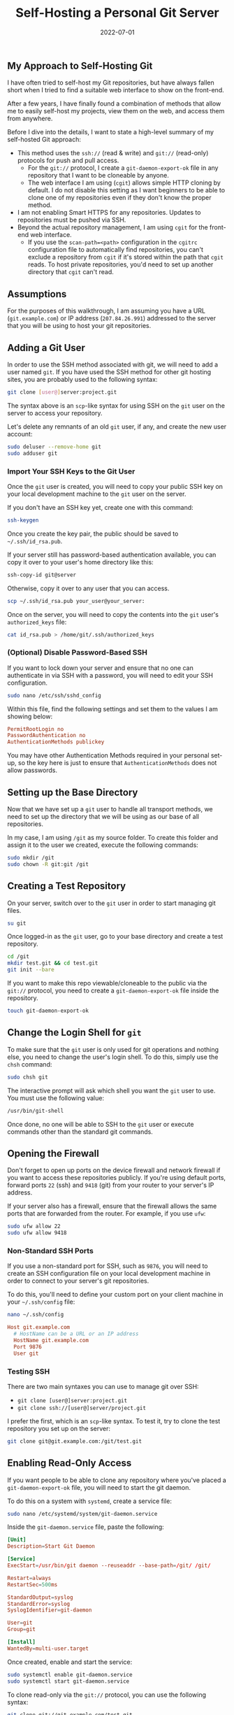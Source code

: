 #+title: Self-Hosting a Personal Git Server
#+date:  2022-07-01

** My Approach to Self-Hosting Git
:PROPERTIES:
:CUSTOM_ID: my-approach-to-self-hosting-git
:END:
I have often tried to self-host my Git repositories, but have always
fallen short when I tried to find a suitable web interface to show on
the front-end.

After a few years, I have finally found a combination of methods that
allow me to easily self-host my projects, view them on the web, and
access them from anywhere.

Before I dive into the details, I want to state a high-level summary of
my self-hosted Git approach:

- This method uses the =ssh://= (read & write) and =git://= (read-only)
  protocols for push and pull access.
  - For the =git://= protocol, I create a =git-daemon-export-ok= file in
    any repository that I want to be cloneable by anyone.
  - The web interface I am using (=cgit=) allows simple HTTP cloning by
    default. I do not disable this setting as I want beginners to be
    able to clone one of my repositories even if they don't know the
    proper method.
- I am not enabling Smart HTTPS for any repositories. Updates to
  repositories must be pushed via SSH.
- Beyond the actual repository management, I am using =cgit= for the
  front-end web interface.
  - If you use the =scan-path=<path>= configuration in the =cgitrc=
    configuration file to automatically find repositories, you can't
    exclude a repository from =cgit= if it's stored within the path that
    =cgit= reads. To host private repositories, you'd need to set up
    another directory that =cgit= can't read.

** Assumptions
:PROPERTIES:
:CUSTOM_ID: assumptions
:END:
For the purposes of this walkthrough, I am assuming you have a URL
(=git.example.com=) or IP address (=207.84.26.991=) addressed to the
server that you will be using to host your git repositories.

** Adding a Git User
:PROPERTIES:
:CUSTOM_ID: adding-a-git-user
:END:
In order to use the SSH method associated with git, we will need to add
a user named =git=. If you have used the SSH method for other git
hosting sites, you are probably used to the following syntax:

#+begin_src sh
git clone [user@]server:project.git
#+end_src

The syntax above is an =scp=-like syntax for using SSH on the =git= user
on the server to access your repository.

Let's delete any remnants of an old =git= user, if any, and create the
new user account:

#+begin_src sh
sudo deluser --remove-home git
sudo adduser git
#+end_src

*** Import Your SSH Keys to the Git User
:PROPERTIES:
:CUSTOM_ID: import-your-ssh-keys-to-the-git-user
:END:
Once the =git= user is created, you will need to copy your public SSH
key on your local development machine to the =git= user on the server.

If you don't have an SSH key yet, create one with this command:

#+begin_src sh
ssh-keygen
#+end_src

Once you create the key pair, the public should be saved to
=~/.ssh/id_rsa.pub=.

If your server still has password-based authentication available, you
can copy it over to your user's home directory like this:

#+begin_src sh
ssh-copy-id git@server
#+end_src

Otherwise, copy it over to any user that you can access.

#+begin_src sh
scp ~/.ssh/id_rsa.pub your_user@your_server:
#+end_src

Once on the server, you will need to copy the contents into the =git=
user's =authorized_keys= file:

#+begin_src sh
cat id_rsa.pub > /home/git/.ssh/authorized_keys
#+end_src

*** (Optional) Disable Password-Based SSH
:PROPERTIES:
:CUSTOM_ID: optional-disable-password-based-ssh
:END:
If you want to lock down your server and ensure that no one can
authenticate in via SSH with a password, you will need to edit your SSH
configuration.

#+begin_src sh
sudo nano /etc/ssh/sshd_config
#+end_src

Within this file, find the following settings and set them to the values
I am showing below:

#+begin_src conf
PermitRootLogin no
PasswordAuthentication no
AuthenticationMethods publickey
#+end_src

You may have other Authentication Methods required in your personal
set-up, so the key here is just to ensure that =AuthenticationMethods=
does not allow passwords.

** Setting up the Base Directory
:PROPERTIES:
:CUSTOM_ID: setting-up-the-base-directory
:END:
Now that we have set up a =git= user to handle all transport methods, we
need to set up the directory that we will be using as our base of all
repositories.

In my case, I am using =/git= as my source folder. To create this folder
and assign it to the user we created, execute the following commands:

#+begin_src sh
sudo mkdir /git
sudo chown -R git:git /git
#+end_src

** Creating a Test Repository
:PROPERTIES:
:CUSTOM_ID: creating-a-test-repository
:END:
On your server, switch over to the =git= user in order to start managing
git files.

#+begin_src sh
su git
#+end_src

Once logged-in as the =git= user, go to your base directory and create a
test repository.

#+begin_src sh
cd /git
mkdir test.git && cd test.git
git init --bare
#+end_src

If you want to make this repo viewable/cloneable to the public via the
=git://= protocol, you need to create a =git-daemon-export-ok= file
inside the repository.

#+begin_src sh
touch git-daemon-export-ok
#+end_src

** Change the Login Shell for =git=
:PROPERTIES:
:CUSTOM_ID: change-the-login-shell-for-git
:END:
To make sure that the =git= user is only used for git operations and
nothing else, you need to change the user's login shell. To do this,
simply use the =chsh= command:

#+begin_src sh
sudo chsh git
#+end_src

The interactive prompt will ask which shell you want the =git= user to
use. You must use the following value:

#+begin_src sh
/usr/bin/git-shell
#+end_src

Once done, no one will be able to SSH to the =git= user or execute
commands other than the standard git commands.

** Opening the Firewall
:PROPERTIES:
:CUSTOM_ID: opening-the-firewall
:END:
Don't forget to open up ports on the device firewall and network
firewall if you want to access these repositories publicly. If you're
using default ports, forward ports =22= (ssh) and =9418= (git) from your
router to your server's IP address.

If your server also has a firewall, ensure that the firewall allows the
same ports that are forwarded from the router. For example, if you use
=ufw=:

#+begin_src sh
sudo ufw allow 22
sudo ufw allow 9418
#+end_src

*** Non-Standard SSH Ports
:PROPERTIES:
:CUSTOM_ID: non-standard-ssh-ports
:END:
If you use a non-standard port for SSH, such as =9876=, you will need to
create an SSH configuration file on your local development machine in
order to connect to your server's git repositories.

To do this, you'll need to define your custom port on your client
machine in your =~/.ssh/config= file:

#+begin_src sh
nano ~/.ssh/config
#+end_src

#+begin_src conf
Host git.example.com
  # HostName can be a URL or an IP address
  HostName git.example.com
  Port 9876
  User git
#+end_src

*** Testing SSH
:PROPERTIES:
:CUSTOM_ID: testing-ssh
:END:
There are two main syntaxes you can use to manage git over SSH:

- =git clone [user@]server:project.git=
- =git clone ssh://[user@]server/project.git=

I prefer the first, which is an =scp=-like syntax. To test it, try to
clone the test repository you set up on the server:

#+begin_src sh
git clone git@git.example.com:/git/test.git
#+end_src

** Enabling Read-Only Access
:PROPERTIES:
:CUSTOM_ID: enabling-read-only-access
:END:
If you want people to be able to clone any repository where you've
placed a =git-daemon-export-ok= file, you will need to start the git
daemon.

To do this on a system with =systemd=, create a service file:

#+begin_src sh
sudo nano /etc/systemd/system/git-daemon.service
#+end_src

Inside the =git-daemon.service= file, paste the following:

#+begin_src conf
[Unit]
Description=Start Git Daemon

[Service]
ExecStart=/usr/bin/git daemon --reuseaddr --base-path=/git/ /git/

Restart=always
RestartSec=500ms

StandardOutput=syslog
StandardError=syslog
SyslogIdentifier=git-daemon

User=git
Group=git

[Install]
WantedBy=multi-user.target
#+end_src

Once created, enable and start the service:

#+begin_src sh
sudo systemctl enable git-daemon.service
sudo systemctl start git-daemon.service
#+end_src

To clone read-only via the =git://= protocol, you can use the following
syntax:

#+begin_src sh
git clone git://git.example.com/test.git
#+end_src

** Migrating Repositories
:PROPERTIES:
:CUSTOM_ID: migrating-repositories
:END:
At this point, we have a working git server that works with both SSH and
read-only access.

For each of the repositories I had hosted a different provider, I
executed the following commands in order to place a copy on my server as
my new source of truth:

Server:

#+begin_src sh
su git
mkdir /git/<REPOSITORY_NAME>.git && cd /git/<REPOSITORY_NAME>.git
git init --bare

# If you want to make this repo viewable/cloneable to the public
touch git-daemon-export-ok
#+end_src

Client:

#+begin_src sh
git clone git@<PREVIOUS_HOST>:<REPOSITORY_NAME>
git remote set-url origin git@git.EXAMPLE.COM:/git/<REPOSITORY_NAME>.git
git push
#+end_src

** Optional Web View: =cgit=
:PROPERTIES:
:CUSTOM_ID: optional-web-view-cgit
:END:
If you want a web viewer for your repositories, you can use various
tools, such as =gitweb=, =cgit=, or =klaus=. I chose =cgit= due to its
simple interface and fairly easy set-up (compared to others). Not to
mention that the [[https://git.kernel.org/][Linux kernel uses =cgit=]].

*** Docker Compose
:PROPERTIES:
:CUSTOM_ID: docker-compose
:END:
Instead of using my previous method of using a =docker run= command,
I've updated this section to use =docker-compose= instead for an easier
installation and simpler management and configuration.

In order to use Docker Compose, you will set up a =docker-compose.yml=
file to automatically connect resources like the repositories, =cgitrc=,
and various files or folders to the =cgit= container you're creating:

#+begin_src sh
mkdir ~/cgit && cd ~/cgit
nano docker-compose.yml
#+end_src

#+begin_src conf
# docker-compose.yml
version: '3'

services:
  cgit:
    image: invokr/cgit
    volumes:
      - /git:/git
      - ./cgitrc:/etc/cgitrc
      - ./logo.png:/var/www/htdocs/cgit/logo.png
      - ./favicon.png:/var/www/htdocs/cgit/favicon.png
      - ./filters:/var/www/htdocs/cgit/filters
    ports:
      - "8763:80"
    restart: always
#+end_src

Then, just start the container:

#+begin_src sh
sudo docker-compose up -d
#+end_src

Once it's finished installing, you can access the site at
=<SERVER_IP>:8763= or use a reverse-proxy service to forward =cgit= to a
URL, such as =git.example.com=. See the next section for more details on
reverse proxying a URL to a local port.

*** Nginx Reverse Proxy
:PROPERTIES:
:CUSTOM_ID: nginx-reverse-proxy
:END:
I am using Nginx as my reverse proxy so that the =cgit= Docker container
can use =git.example.com= as its URL. To do so, I simply created the
following configuration file:

#+begin_src sh
sudo nano /etc/nginx/sites-available/git.example.com
#+end_src

#+begin_src conf
server {
        listen 80;
          server_name git.example.com;

        if ($host = git.example.com) {
                return 301 https://$host$request_uri;
          }

          return 404;
}

server {
        server_name git.example.com;
        listen 443 ssl http2;

        location / {
                # The final `/` is important.
                    proxy_pass http://localhost:8763/;
                add_header X-Frame-Options SAMEORIGIN;
                add_header X-XSS-Protection "1; mode=block";
                proxy_redirect off;
                proxy_buffering off;
                proxy_set_header Host $host;
                proxy_set_header X-Real-IP $remote_addr;
                proxy_set_header X-Forwarded-For $proxy_add_x_forwarded_for;
                proxy_set_header X-Forwarded-Proto $scheme;
                proxy_set_header X-Forwarded-Port $server_port;
        }

        # INCLUDE ANY SSL CERTS HERE
        include /etc/letsencrypt/options-ssl-nginx.conf;
        ssl_dhparam /etc/letsencrypt/ssl-dhparams.pem;
}
#+end_src

Once created, symlink it and restart the web server.

#+begin_src sh
sudo ln -s /etc/nginx/sites-available/git.example.com /etc/nginx/sites-enabled/
sudo systemctl restart nginx.service
#+end_src

As we can see below, my site at =git.example.com= is available and
running:

*** Settings Up Git Details
:PROPERTIES:
:CUSTOM_ID: settings-up-git-details
:END:
Once you have =cgit= running, you can add some small details, such as
repository owners and descriptions by editing the following files within
each repository.

Alternatively, you can use the =cgitrc= file to edit these details if
you only care to edit them for the purpose of seeing them on your
website.

The =description= file within the repository on your server will display
the description online.

#+begin_src sh
cd /git/example.git
nano description
#+end_src

You can add a =[gitweb]= block to the =config= file in order to display
the owner of the repository.

#+begin_src sh
cd /git/example.git
nano config
#+end_src

#+begin_src conf
[gitweb]
    owner = "YourName"
#+end_src

Note that you can ignore the configuration within each repository and
simply set up this information in the =cgitrc= file, if you want to do
it that way.

*** Editing =cgit=
:PROPERTIES:
:CUSTOM_ID: editing-cgit
:END:
In order to edit certain items within =cgit=, you need to edit the
=cgitrc= file.

#+begin_src sh
nano ~/cgit/cgitrc
#+end_src

Below is an example configuration for =cgitrc=. You can find all the
configuration options within the [configuration manual]
(https://git.zx2c4.com/cgit/plain/cgitrc.5.txt).

#+begin_src conf
css=/cgit.css
logo=/logo.png
favicon=/favicon.png
robots=noindex, nofollow

enable-index-links=1
enable-commit-graph=1
enable-blame=1
enable-log-filecount=1
enable-log-linecount=1
enable-git-config=1

clone-url=git://git.example.com/$CGIT_REPO_URL ssh://git@git.example.com:/git/$CGIT_REPO_URL

root-title=My Git Website
root-desc=My personal git repositories.

# Allow download of tar.gz, tar.bz2 and zip-files
snapshots=tar.gz tar.bz2 zip

##
## List of common mimetypes
##
mimetype.gif=image/gif
mimetype.html=text/html
mimetype.jpg=image/jpeg
mimetype.jpeg=image/jpeg
mimetype.pdf=application/pdf
mimetype.png=image/png
mimetype.svg=image/svg+xml

# Highlight source code
# source-filter=/var/www/htdocs/cgit/filters/syntax-highlighting.sh
source-filter=/var/www/htdocs/cgit/filters/syntax-highlighting.py

# Format markdown, restructuredtext, manpages, text files, and html files
# through the right converters
about-filter=/var/www/htdocs/cgit/filters/about-formatting.sh

##
## Search for these files in the root of the default branch of repositories
## for coming up with the about page:
##
readme=:README.md
readme=:readme.md
readme=:README.mkd
readme=:readme.mkd
readme=:README.rst
readme=:readme.rst
readme=:README.html
readme=:readme.html
readme=:README.htm
readme=:readme.htm
readme=:README.txt
readme=:readme.txt
readme=:README
readme=:readme

# Repositories

# Uncomment the following line to scan a path instead of adding repositories manually
# scan-path=/git

## Test Section
section=git/test-section

repo.url=test.git
repo.path=/git/test.git
repo.readme=:README.md
repo.owner=John Doe
repo.desc=An example repository!
#+end_src

*** Final Fixes: Syntax Highlighting & README Rendering
:PROPERTIES:
:CUSTOM_ID: final-fixes-syntax-highlighting-readme-rendering
:END:
After completing my initial install and playing around with it for a few
days, I noticed two issues:

1. Syntax highlighting did not work when viewing the source code within
   a file.
2. The =about= tab within a repository was not rendered to HTML.

The following process fixes these issues. To start, let's go to the
=cgit= directory where we were editing our configuration file earlier.

#+begin_src sh
cd ~/cgit
#+end_src

In here, create two folders that will hold our syntax files:

#+begin_src sh
mkdir filters && mkdir filters/html-converters && cd filters
#+end_src

Next, download the default filters:

#+begin_src sh
curl https://git.zx2c4.com/cgit/plain/filters/about-formatting.sh > about-formatting.sh
chmod 755 about-formatting.sh
curl https://git.zx2c4.com/cgit/plain/filters/syntax-highlighting.py > syntax-highlighting.py
chmod 755 syntax-highlighting.py
#+end_src

Finally, download the HTML conversion files you need. The example below
downloads the Markdown converter:

#+begin_src sh
cd html-converters
curl https://git.zx2c4.com/cgit/plain/filters/html-converters/md2html > md2html
chmod 755 md2html
#+end_src

If you need other filters or html-converters found within
[[https://git.zx2c4.com/cgit/tree/filters][the cgit project files]],
repeat the =curl= and =chmod= process above for whichever files you
need.

However, formatting will not work quite yet since the Docker cgit
container we're using doesn't have the formatting package installed. You
can install this easily by install Python 3+ and the =pygments= package:

#+begin_src sh
# Enter the container's command line
sudo docker exec -it cgit bash
#+end_src

#+begin_src sh
# Install the necessary packages and then exit
yum update -y &&                      \
yum upgrade -y &&                     \
yum install python3 python3-pip -y && \
pip3 install markdown pygments &&     \
exit
#+end_src

*You will need to enter the cgit docker container and re-run these =yum=
commands every time you kill and restart the container!*

If not done already, we need to add the following variables to our
=cgitrc= file in order for =cgit= to know where our filtering files are:

#+begin_src conf
# Highlight source code with python pygments-based highlighter
source-filter=/var/www/htdocs/cgit/filters/syntax-highlighting.py

# Format markdown, restructuredtext, manpages, text files, and html files
# through the right converters
about-filter=/var/www/htdocs/cgit/filters/about-formatting.sh
#+end_src

Now you should see that syntax highlighting and README rendering to the
=about= tab is fixed.

*** Theming
:PROPERTIES:
:CUSTOM_ID: theming
:END:
I won't go into much detail in this section, but you can fully theme
your installation of =cgit= since you have access to the =cgit.css= file
in your web root. This is another file you can add as a volume to the
=docker-compose.yml= file if you want to edit this without entering the
container's command line.

** :warning: Remember to Back Up Your Data!
:PROPERTIES:
:CUSTOM_ID: warning-remember-to-back-up-your-data
:END:
The last thing to note is that running services on your own equipment
means that you're assuming a level of risk that exists regarding data
loss, catastrophes, etc. In order to reduce the impact of any such
occurrence, I suggest backing up your data regularly.

Backups can be automated via =cron=, by hooking your base directory up
to a cloud provider, or even setting up hooks to push all repository
info to git mirrors on other git hosts. Whatever the method, make sure
that your data doesn't vanish in the event that your drives or servers
fail.
